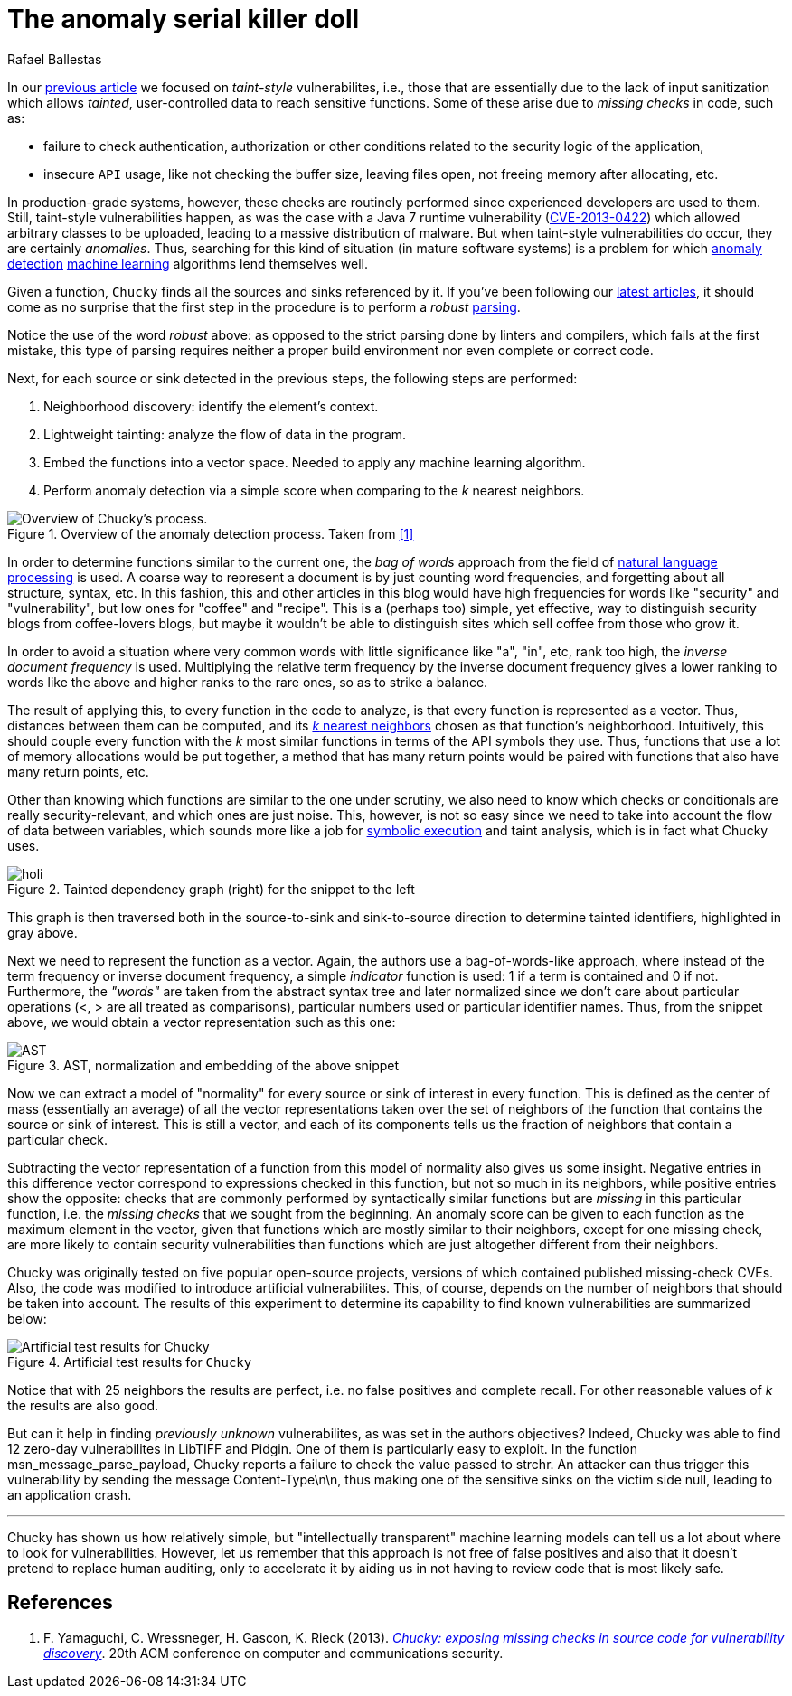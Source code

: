 :slug: anomaly-serial-killer-doll/
:date: 2018-12-05
:subtitle: Hunting missing checks with anomaly detection
:category: machine-learning
:tags: machine learning, vulnerability, discovery
:image: cover.png
:alt: Chucky the actual serial killer doll
:description: In this article, we describe the system, Chucky, which applies basic machine learning and natural language processing techniques in order to find missing-check related security vulnerabilities. The system is able to find 12 zero-day vulnerabilities in open source software.
:keywords: Machine learning, Vulnerability, Anomaly detection, Nearest Neighbors, Missing Check, Security
:author: Rafael Ballestas
:writer: raballestasr
:name: Rafael Ballestas
:about1: Mathematician
:about2: with an itch for CS
:source-highlighter: pygments

= The anomaly serial killer doll

In our [inner]#link:../exploit-code-graph/[previous article]#
we focused on _taint-style_ vulnerabilites, i.e.,
those that are essentially due to the lack of input sanitization
which allows _tainted_, user-controlled data
to reach sensitive functions.
Some of these arise due to _missing checks_ in code, such as:

* failure to check authentication, authorization or
  other conditions related to the security logic of the application,
* insecure `API` usage, like not checking the buffer size,
  leaving files open, not freeing memory after allocating, etc.

In production-grade systems, however,
these checks are routinely performed since
experienced developers are used to them.
Still, taint-style vulnerabilities happen,
as was the case with a +Java 7 runtime+
vulnerability (link:https://cve.mitre.org/cgi-bin/cvename.cgi?name=CVE-2013-0422[CVE-2013-0422])
which allowed arbitrary classes to be uploaded,
leading to a massive distribution of malware.
But when taint-style vulnerabilities do occur, they are certainly _anomalies_.
Thus, searching for this kind of situation
(in mature software systems) is a problem
for which [inner]#link:../machine-learning-hack/#anomaly-detection-approaches[anomaly detection]#
[inner]#link:../crash-course-machine-learning/#anomaly-detection-via-k-nearest-neighbors[machine learning]# algorithms
lend themselves well.

Given a function,
`Chucky` finds all the sources and sinks referenced by it.
If you've been following our [inner]#link:../tags/machine-learning/[latest articles]#,
it should come as no surprise that the first step in the procedure
is to perform a _robust_ [inner]#link:../pars-orationis-secura/[parsing]#.

Notice the use of the word _robust_ above:
as opposed to the strict parsing done by linters and compilers,
which fails at the first mistake,
this type of parsing requires
neither a proper build environment
nor even complete or correct code.
//details?

Next, for each source or sink detected in the previous steps,
the following steps are performed:

. Neighborhood discovery: identify the element's context.
. Lightweight tainting: analyze the flow of data in the program.
. Embed the functions into a vector space.
  Needed to apply any machine learning algorithm.
. Perform anomaly detection via a simple score when
  comparing to the _k_ nearest neighbors.

.Overview of the anomaly detection process. Taken from <<r1 ,[1]>>
image::process.png[Overview of Chucky's process.]

In order to determine functions similar to the current one,
the _bag of words_ approach from the field of
link:https://en.wikipedia.org/wiki/Natural_language_processing[natural language processing]
is used.
A coarse way to represent a document is by just counting word frequencies,
and forgetting about all structure, syntax, etc.
In this fashion,
this and other articles in this blog
would have high frequencies for words like "security" and "vulnerability",
but low ones for "coffee" and "recipe".
This is a (perhaps too) simple, yet effective, way
to distinguish security blogs from coffee-lovers blogs,
but maybe it wouldn't be able to distinguish
sites which sell coffee from those who grow it.

In order to avoid a situation where
very common words with little significance like "a", "in", etc,
rank too high, the _inverse document frequency_ is used.
Multiplying the relative term frequency by the inverse document frequency
gives a lower ranking to words like the above and
higher ranks to the rare ones, so as to strike a balance.

The result of applying this, to every function in the code to analyze,
is that every function is represented as a vector.
Thus, distances between them can be computed,
and its [inner]#link:../crash-course-machine-learning/#anomaly-detection-via-k-nearest-neighbors[_k_ nearest neighbors]#
chosen as that function’s neighborhood.
Intuitively, this should couple every function
with the _k_ most similar functions in terms of the +API+ symbols they use.
Thus, functions that use a lot of memory allocations would be put together,
a method that has many return points
would be paired with functions that also have many return points, etc.

Other than knowing which functions are similar to the one under scrutiny,
we also need to know which checks or conditionals
are really security-relevant, and which ones are just noise.
This, however, is not so easy since we need to take into account
the flow of data between variables,
which sounds more like a job for [inner]#link:../symbolic-execution-mortals[symbolic execution]#
and taint analysis, which is in fact what +Chucky+ uses.

.Tainted dependency graph (right) for the snippet to the left
image::taint.png[holi]

This graph is then traversed both in the source-to-sink
and sink-to-source direction to determine tainted identifiers,
highlighted in gray above.

Next we need to represent the function as a vector.
Again, the authors use a bag-of-words-like approach,
where instead of the term frequency or inverse document frequency,
a simple _indicator_ function is used:
+1+ if a term is contained and +0+ if not.
Furthermore, the _"words"_ are taken from the abstract syntax tree
and later normalized since we don’t care about particular operations
(+<+, +>+ are all treated as comparisons),
particular numbers used or particular identifier names.
Thus, from the snippet above,
we would obtain a vector representation such as this one:

.AST, normalization and embedding of the above snippet
image::embed.png[AST, normalization and embedding]

Now we can extract a model of "normality"
for every source or sink of interest in every function.
This is defined as the center of mass (essentially an average)
of all the vector representations
taken over the set of neighbors of the function
that contains the source or sink of interest.
This is still a vector, and each of its components
tells us the fraction of neighbors that contain a particular check.

Subtracting the vector representation of a function
from this model of normality also gives us some insight.
Negative entries in this difference vector
correspond to expressions checked in this function,
but not so much in its neighbors,
while positive entries show the opposite:
checks that are commonly performed by syntactically similar functions
but are _missing_ in this particular function,
i.e. the _missing checks_ that we sought from the beginning.
An anomaly score can be given to each function
as the maximum element in the vector,
given that functions which are mostly similar to their neighbors,
except for one missing check,
are more likely to contain security vulnerabilities
than functions which are just altogether different from their neighbors.

+Chucky+ was originally tested on five popular open-source projects,
versions of which contained published missing-check +CVEs+.
Also, the code was modified to introduce artificial vulnerabilites.
This, of course, depends on the number of neighbors
that should be taken into account.
The results of this experiment to determine its capability
to find known vulnerabilities are summarized below:

.Artificial test results for `Chucky`
image::results.png[Artificial test results for Chucky]

Notice that with 25 neighbors the results are perfect, i.e.
no false positives and complete recall.
For other reasonable values of _k_ the results are also good.

But can it help in finding _previously unknown_ vulnerabilites,
as was set in the authors objectives?
Indeed, +Chucky+ was able to find 12 zero-day vulnerabilites
in +LibTIFF+ and +Pidgin+.
One of them is particularly easy to exploit.
In the function +msn_message_parse_payload+,
+Chucky+ reports a failure to check the value passed to +strchr+.
An attacker can thus trigger this vulnerability
by sending the message +Content-Type\n\n+,
thus making one of the sensitive sinks on the victim side +null+,
leading to an application crash.

''''
+Chucky+ has shown us how relatively simple,
but "intellectually transparent" machine learning models
can tell us a lot about where to look for vulnerabilities.
However, let us remember that this approach
is not free of false positives and also
that it doesn't pretend to replace human auditing,
only to accelerate it
by aiding us in not having to review code that is most likely safe.

== References

. [[r1]] F. Yamaguchi, C. Wressneger, H. Gascon, K. Rieck (2013).
link:https://user.informatik.uni-goettingen.de/~krieck/docs/2013-ccs.pdf[
_Chucky: exposing missing checks in source code for vulnerability discovery_].
20th ACM conference on computer and communications security.
